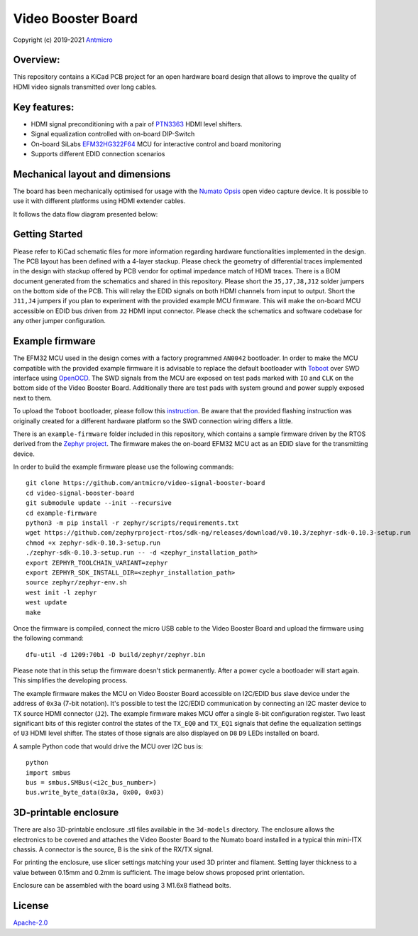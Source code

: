 ===================
Video Booster Board
===================

Copyright (c) 2019-2021 `Antmicro <https://www.antmicro.com>`_

.. image:: ./img/vsb-board.png

Overview:
=========

This repository contains a KiCad PCB project for an open hardware board design that allows to improve the quality of HDMI video signals transmitted over long cables.

Key features:
=============

* HDMI signal preconditioning with a pair of `PTN3363 <https://www.nxp.com/docs/en/data-sheet/PTN3363.pdf>`_ HDMI level shifters.
* Signal equalization controlled with on-board DIP-Switch
* On-board SiLabs `EFM32HG322F64 <https://www.silabs.com/documents/public/data-sheets/efm32hg-datasheet.pdf>`_ MCU for interactive control and board monitoring
* Supports different EDID connection scenarios

Mechanical layout and dimensions
================================

The board has been mechanically optimised for usage with the `Numato Opsis <https://hdmi2usb.tv/numato-opsis/>`_ open video capture device.
It is possible to use it with different platforms using HDMI extender cables.

.. image:: ./img/layout.png

It follows the data flow diagram presented below:

.. image:: ./img/vsb-data-flow.svg

Getting Started
===============

Please refer to KiCad schematic files for more information regarding hardware functionalities implemented in the design.
The PCB layout has been defined with a 4-layer stackup.
Please check the geometry of differential traces implemented in the design with stackup offered by PCB vendor for optimal impedance match of HDMI traces.
There is a BOM document generated from the schematics and shared in this repository.
Please short the ``J5,J7,J8,J12`` solder jumpers on the bottom side of the PCB.
This will relay the EDID signals on both HDMI channels from input to output.
Short the ``J11,J4`` jumpers if you plan to experiment with the provided example MCU firmware.
This will make the on-board MCU accessible on EDID bus driven from ``J2`` HDMI input connector.
Please check the schematics and software codebase for any other jumper configuration.

Example firmware
================

The EFM32 MCU used in the design comes with a factory programmed ``AN0042`` bootloader.
In order to  make the MCU compatible with the provided example firmware it is advisable to replace the default bootloader with `Toboot <https://github.com/im-tomu/toboot>`_
over SWD interface using `OpenOCD <http://openocd.org/>`_.
The SWD signals from the MCU are exposed on test pads marked with ``IO`` and ``CLK`` on the bottom side of the Video Booster Board.
Additionally there are test pads with system ground and power supply exposed next to them.

To upload the ``Toboot`` bootloader, please follow this `instruction <https://github.com/im-tomu/toboot/tree/master/openocd>`_.
Be aware that the provided flashing instruction was originally created for a different hardware platform so the SWD connection wiring differs a little.

There is an ``example-firmware`` folder included in this repository, which contains a sample firmware driven by the RTOS derived from the `Zephyr project <https://www.zephyrproject.org/>`_.
The firmware makes the on-board EFM32 MCU act as an EDID slave for the transmitting device.

In order to build the example firmware please use the following commands::

     git clone https://github.com/antmicro/video-signal-booster-board
     cd video-signal-booster-board
     git submodule update --init --recursive
     cd example-firmware
     python3 -m pip install -r zephyr/scripts/requirements.txt
     wget https://github.com/zephyrproject-rtos/sdk-ng/releases/download/v0.10.3/zephyr-sdk-0.10.3-setup.run
     chmod +x zephyr-sdk-0.10.3-setup.run
     ./zephyr-sdk-0.10.3-setup.run -- -d <zephyr_installation_path>
     export ZEPHYR_TOOLCHAIN_VARIANT=zephyr
     export ZEPHYR_SDK_INSTALL_DIR=<zephyr_installation_path>
     source zephyr/zephyr-env.sh
     west init -l zephyr
     west update
     make

Once the firmware is compiled, connect the micro USB cable to the Video Booster Board and upload the firmware using the following command::

     dfu-util -d 1209:70b1 -D build/zephyr/zephyr.bin

Please note that in this setup the firmware doesn't stick permanently. After a power cycle a bootloader will start again. This simplifies the developing process.

The example firmware makes the MCU on Video Booster Board accessible on I2C/EDID bus slave device under the address of ``0x3a`` (7-bit notation).
It's possible to test the I2C/EDID communication by connecting an I2C master device to TX source HDMI connector (``J2``).
The example firmware makes MCU offer a single 8-bit configuration register.
Two least significant bits of this register control the states of the ``TX_EQ0`` and ``TX_EQ1`` signals that define the equalization settings of ``U3`` HDMI level shifter.
The states of those signals are also displayed on ``D8`` ``D9`` LEDs installed on board.

A sample Python code that would drive the MCU over I2C bus is::

     python
     import smbus
     bus = smbus.SMBus(<i2c_bus_number>)
     bus.write_byte_data(0x3a, 0x00, 0x03)

3D-printable enclosure
======================

.. image:: ./img/3dprint-enclosure.png

There are also 3D-printable enclosure .stl files available in the ``3d-models`` directory.
The enclosure allows the electronics to be covered and attaches the Video Booster Board to the Numato board installed in a typical thin mini-ITX chassis.
A connector is the source, B is the sink of the RX/TX signal. 

For printing the enclosure, use slicer settings matching your used 3D printer and filament.
Setting layer thickness to a value between 0.15mm and 0.2mm is sufficient.
The image below shows proposed print orientation.

.. image:: ./img/3dprint-orientation.png

Enclosure can be assembled with the board using 3 M1.6x8 flathead bolts.

License
=======

`Apache-2.0 <LICENSE>`_
